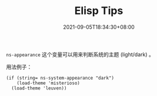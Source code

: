 #+TITLE: Elisp Tips
#+DATE: 2021-09-05T18:34:30+08:00
#+DRAFT: false
#+TAGS[]:
#+CATEGORIES[]:

=ns-appearance= 这个变量可以用来判断系统的主题 (light/dark) 。

用法例子：

#+begin_src elisp
(if (string= ns-system-appearance "dark")
    (load-theme 'misterioso)
  (load-theme 'leuven))
#+end_src

#+RESULTS:
: t
